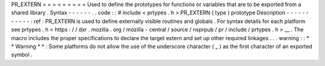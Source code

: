 PR_EXTERN
=
=
=
=
=
=
=
=
=
Used
to
define
the
prototypes
for
functions
or
variables
that
are
to
be
exported
from
a
shared
library
.
Syntax
-
-
-
-
-
-
.
.
code
:
:
#
include
<
prtypes
.
h
>
PR_EXTERN
(
type
)
prototype
Description
-
-
-
-
-
-
-
-
-
-
-
:
ref
:
PR_EXTERN
is
used
to
define
externally
visible
routines
and
globals
.
For
syntax
details
for
each
platform
see
prtypes
.
h
<
https
:
/
/
dxr
.
mozilla
.
org
/
mozilla
-
central
/
source
/
nsprpub
/
pr
/
include
/
prtypes
.
h
>
__
.
The
macro
includes
the
proper
specifications
to
declare
the
target
extern
and
set
up
other
required
linkages
.
.
.
warning
:
:
*
*
Warning
*
*
:
Some
platforms
do
not
allow
the
use
of
the
underscore
character
(
_
)
as
the
first
character
of
an
exported
symbol
.
